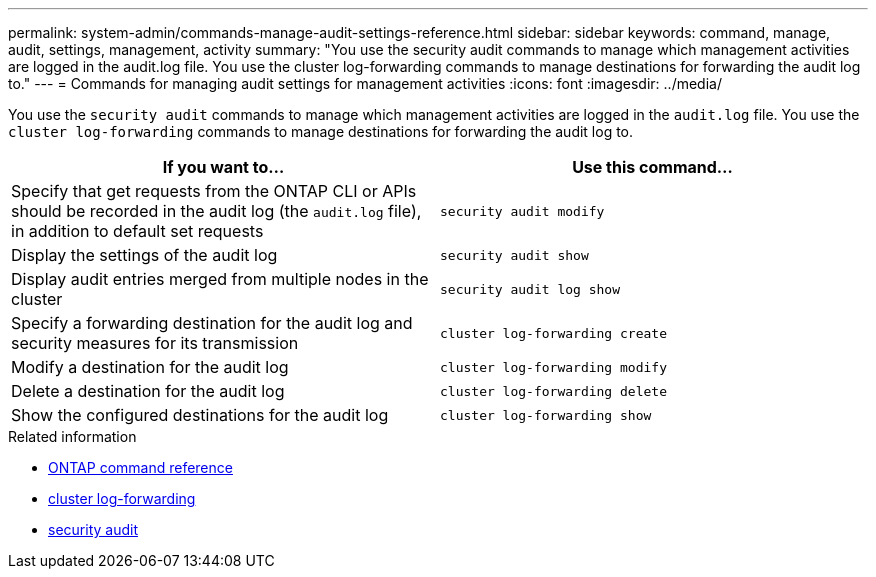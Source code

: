 ---
permalink: system-admin/commands-manage-audit-settings-reference.html
sidebar: sidebar
keywords: command, manage, audit, settings, management, activity
summary: "You use the security audit commands to manage which management activities are logged in the audit.log file. You use the cluster log-forwarding commands to manage destinations for forwarding the audit log to."
---
= Commands for managing audit settings for management activities
:icons: font
:imagesdir: ../media/

[.lead]
You use the `security audit` commands to manage which management activities are logged in the `audit.log` file. You use the `cluster log-forwarding` commands to manage destinations for forwarding the audit log to.

[options="header"]
|===
| If you want to...| Use this command...
a|
Specify that get requests from the ONTAP CLI or APIs should be recorded in the audit log (the `audit.log` file), in addition to default set requests
a|
`security audit modify`
a|
Display the settings of the audit log
a|
`security audit show`
a|
Display audit entries merged from multiple nodes in the cluster
a|
`security audit log show`
a|
Specify a forwarding destination for the audit log and security measures for its transmission
a|
`cluster log-forwarding create`
a|
Modify a destination for the audit log
a|
`cluster log-forwarding modify`
a|
Delete a destination for the audit log
a|
`cluster log-forwarding delete`
a|
Show the configured destinations for the audit log
a|
`cluster log-forwarding show`
|===

.Related information
* link:https://docs.netapp.com/us-en/ontap-cli/[ONTAP command reference^]
* link:https://docs.netapp.com/us-en/ontap-cli/search.html?q=cluster+log-forwarding[cluster log-forwarding^]
* link:https://docs.netapp.com/us-en/ontap-cli/search.html?q=security+audit[security audit^]

// 2025 May 28, ONTAPDOC-2960
